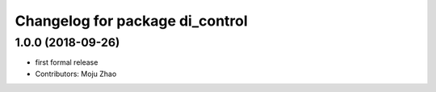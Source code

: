 ^^^^^^^^^^^^^^^^^^^^^^^^^^^^^^^^
Changelog for package di_control
^^^^^^^^^^^^^^^^^^^^^^^^^^^^^^^^

1.0.0 (2018-09-26)
------------------
* first formal release
* Contributors: Moju Zhao
